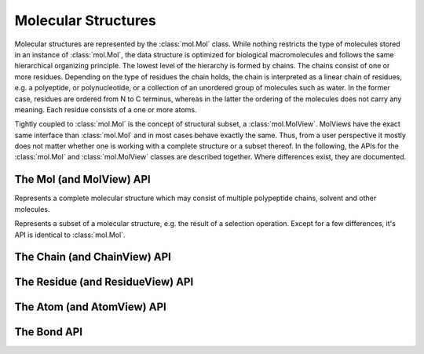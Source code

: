 Molecular Structures
=========================================================================================

Molecular structures are represented by the :class:`mol.Mol` class. While nothing restricts the type of molecules stored in an instance of :class:`mol.Mol`, the data structure is optimized for biological macromolecules and follows the same hierarchical organizing principle. The lowest level of the hierarchy is formed by chains. The chains consist of one or more residues. Depending on the type of residues the chain holds, the chain is interpreted as a linear chain of residues, e.g. a polyeptide, or polynucleotide, or a collection of an unordered group of molecules such as water. In the former case, residues are ordered from N to C terminus, whereas in the latter the ordering of the molecules does not carry any meaning. Each residue consists of a one or more atoms.

Tightly coupled to :class:`mol.Mol` is the concept of structural subset, a :class:`mol.MolView`. MolViews have the exact same interface than :class:`mol.Mol` and in most cases behave exactly the same. Thus, from a user perspective it mostly does not matter whether one is working with a complete structure or a subset thereof. In the following, the APIs for the :class:`mol.Mol` and :class:`mol.MolView` classes are described together. Where differences exist, they are documented.


The Mol (and MolView) API
-----------------------------------------------------------------------------------------

.. class:: mol.Mol()

  Represents a complete molecular structure which may consist of multiple polypeptide chains, solvent and other molecules.

.. class:: mol.MolView()

  Represents a subset of a molecular structure, e.g. the result of a selection operation. Except for a few differences, it's API is identical to :class:`mol.Mol`.

.. function:: mol.Mol.eachAtom(callback)
              mol.MolView.eachAtom(callback)

  Invoke callback for each atom in the structure. For example, the following code calculates the number of carbon alpha atoms.

  .. code-block:: javascript

    var carbonAlphaCount = 0;
    myStructure.eachAtom(function(atom) {
      if (atom.name() !== 'CA')
        return;
      if (!atom.residue().isAminoacid())
        return;
      carbonAlphaCount += 1; 
    });
    console.log('number of carbon alpha atoms', carbonAlphaCount);

.. function:: mol.Mol.eachResidue(callback)
              mol.MolView.eachResidue(callback)

  Invoke callback for each residue in the structure or view.

.. function:: mol.Mol.full()
              mol.MolView.full()

  Convenience function that always links back to :class:`mol.Mol`. For instances of :class:`mol.Mol`, returns this directly, for instances of :class:`mol.MolView` returns a reference to the :class:`mol.Mol` the subset was derived from. 

.. function:: mol.Mol.atomCount()
              mol.MolView.atomCount()

  Returns the number of atoms in the structure, subset of structure.

.. function:: mol.Mol.center()
              mol.MolView.center()

  Returns the geometric center of all atoms in the structure.

.. function:: mol.Mol.chains()
              mol.MolView.chains()

  Returns an array of all chains in the structure. For :class:`mol.Mol`, this returns a list of :class:`mol.Chain` instances, for :class:`mol.MolView` a list of :class:`mol.ChainView` instances.

.. function:: mol.Mol.select(what)
              mol.MolView.select(what)

  Returns a :class:`mol.MolView` containing a filtered subset of chains, residues and atoms. *what* determines how the filtered subset is created. It can be set to a predefined string for commonly required selections, or be set to a dictionary of predicates that have to match for a chain, residue or atom to be included in the result. Currently, the following predefined selections are accepted:

  * *water*: selects residues with names HOH and DOD (deuteriated water).
  * *protein*: returns all amino-acids found in the structure. Note that this might return amino acid ligands as well.
  * *ligand*: selects all residues which are not water nor protein.

  Matching by predicate dictionary provides a flexible way to specify selections without having to write custom callbacks. A predicate is a condition which has to be fullfilled in order to include a chain, residue or atom in the results. Some of the predicates match against chain ,e.g. *cname*, others against residues, e.g. *rname*, and others against atoms, e.g. *ele*. When multiple predicates are specified in the dictionary, all of them have to match for an item to be included in the results.

  **Available Chain Predicates:**

  * *cname*/*chain*: A chain is included iff the chain name it is equal to the *cname*/*chain*. To match against multiple chain names, use the plural forms cnames/chains.

  **Available Residue Predicates:**

  * *rname*: A residue is included iff the residue name it is equal to *rname*/*chain*. To match against multiple residue names, use the plural form rnames.
  * *rindexRange* include residues at position in a chain in the half-closed interval *rindexRange[0]* and *rindexRange[1]*. The residue at *rindexRange[1]* is not included. Indices are zero-based. 
  * *rindices* includes residues at certain positions in the chain. Indices are zero based.

  **Available Atom Predicates:**

  * *aname* An atom is included iff the atom name it is equal to *aname*. To match against multiple atom names, use the plural forms cnames/chains.

  **Examples:**

  .. code-block:: javascript

    // select chain with name 'A' and all its residues and atoms
    var chainA = myStructure.select({cname : 'A'});

    // select carbon alpha  of chain 'A'. Residues with no carbon alpha will not be
    // included in the result.
    var chainACarbonAlpha = myStructure.select({cname : 'A', aname : 'CA'});

  When none of the above selection mechanisms is flexible enough, consider using :func:`mol.Mol.residueSelect`, or :func:`mol.Mol.atomSelect`.


  :returns: :class:`mol.MolView` containing the subset of chains, residues and atoms.

.. function:: mol.Mol.selectWithin(structure[, options])
              mol.MolView.selectWithin(structure[, options])

  Returns an instance of :class:`mol.MolView` containing chains, residues and atoms which are in spatial proximity to *structure*. 

  :param structure: :class:`mol.Mol` or :class:`mol.MolView` to which proximity is required.
  :param options: An optional dictionary of options to control the behavior of selectWithin.  **radius** sets the distance cutoff in Angstrom. The default radius is 4.   **matchResidues** whether to use residue matching mode. When set to true, all atom of a residue are included in result as soon as one atom is in proximity.


.. function:: mol.Mol.residueSelect(predicate)
              mol.MolView.residueSelect(predicate)

  Returns an instance of :class:`mol.MolView` only containing residues which match the predicate function. The predicate must be a function which accepts a residue as its only argument and return true for residues to be included. For all other residues, the predicate must return false. All atoms of matching residues will be included in the view.

  **Example:**

  .. code-block:: javascript

    var oddResidues = structure.residueSelect(function(res) { return res.index() % 2; });

.. function:: mol.pdb(pdbData)

  Loads a structure from the *pdbData* string and returns it. In case multiple models are present in the file (as designated by MODEL/ENDMDL), only the first is read. The following record types are handled:

   * *ATOM/HETATM* for the actual coordinate data. Alternative atom locations other than those labelled as *A* are discarded.
   * *HELIX/STRAND* for assignment of secondary structure information.

The Chain (and ChainView) API
-----------------------------------------------------------------------------------------

.. class:: mol.Chain


.. class:: mol.ChainView

.. function:: mol.Chain.name()
              mol.ChainView.name()

  The name of the chain. For chains loaded from PDB, the chain names are alpha-numeric and no longer than one character.

.. function:: mol.Chain.residues()
              mol.ChainView.residues()

  Returns the list of residues contained in this chain. For :class:`mol.Chain` instances, returns an array of :class:`mol.Residue`, for :class:`mol.ChainView` instances returns an array of :class:`mol.ResidueView` instances.

.. function:: mol.Chain.eachBackboneTrace(callback)
              mol.ChainView.eachBackboneTrace(callback)

  Invokes *callback* for each stretch of consecutive amino acids found in the chain. Each trace contains at least two amino acids. Two amino acids are consecutive when their backbone is complete and the carboxy C-atom and the nitrogen N could potentially form a peptide bond.

  :param callback: a function which accepts the array of trace residues as an argument

.. function:: mol.Chain.backboneTraces()
              mol.ChainView.backboneTraces()

  Convenience function which returns all backbone traces of the chain as a list. See :func:`mol.Chain.eachBackboneTrace`.



The Residue (and ResidueView) API
-----------------------------------------------------------------------------------------


.. class:: mol.Residue


.. class:: mol.ResidueView


.. function:: mol.Residue.name()
              mol.ResidueView.name()

  Returns the three-letter-code of the residue, e.g. GLY for glycine. 


.. function:: mol.Residue.isWater()
              mol.ResidueView.isWater()

  Returns true when the residue is a water molecule. Water molecules are recognized by having a one-letter-code of HOH or DOD (deuteriated water).


.. function:: mol.Residue.isAminoAcid()
              mol.ResidueView.isAminoAcid()

  Returns true when the residue is an amino acid. Residues which have the four backbone atoms N, CA, C, and O are considered as amino acids, all others not. 

.. function:: mol.Residue.num()
              mol.ResidueView.num()

  Returns the numeric part of the residue number, ignoring insertion code.

.. function:: mol.Residue.index()
              mol.ResidueView.index()

  Returns the index of the residue in the chain.

.. function:: mol.Residue.atoms()
              mol.ResidueView.atoms()

  Returns the list of atoms of this residue. For :class:`mol.Residue`, returns an array of :class:`mol.Atom` instances, for :class:`mol.ResidueView`, resturns an array of :class:`mol.AtomView` instances.

.. function:: mol.Residue.atom(nameOrIndex)
              mol.ResidueView.atom(nameOrIndex)

  Get a particular atom from this residue. *nameOrResidue* can either be an integer, in which case the atom at that index is returned, or a string, in which case an atom with that name is searched and returned. 

  :returns: For :class:`mol.Residue`, a :class:`mol.Atom` instance, for :class:`mol.ResidueView`, a :class:`mol.AtomView` instance. If no matching atom could be found, null is returned. 



The Atom (and AtomView) API
-----------------------------------------------------------------------------------------

.. class:: mol.Atom


.. class:: mol.AtomView


.. function:: mol.Atom.name()
              mol.AtomView.name()

  The name of the atom, e.g. CA for carbon alpha.

.. function:: mol.Atom.element()
              mol.AtomView.element()

  The element of the atom. When loading structures from PDB, the element column must be present for the element to be set properly. When the element column is not present, the element is set to an empty string, or to whatever characters are present in the element column.
  

.. function:: mol.Atom.bonds()
              mol.AtomView.bonds()

  Returns a list of all bonds this atom is involved in. 

.. function:: mol.Atom.pos()
              mol.AtomView.pos()

  The actual coordinates of the atom.


The Bond API
-----------------------------------------------------------------------------------------


.. class:: mol.Bond


